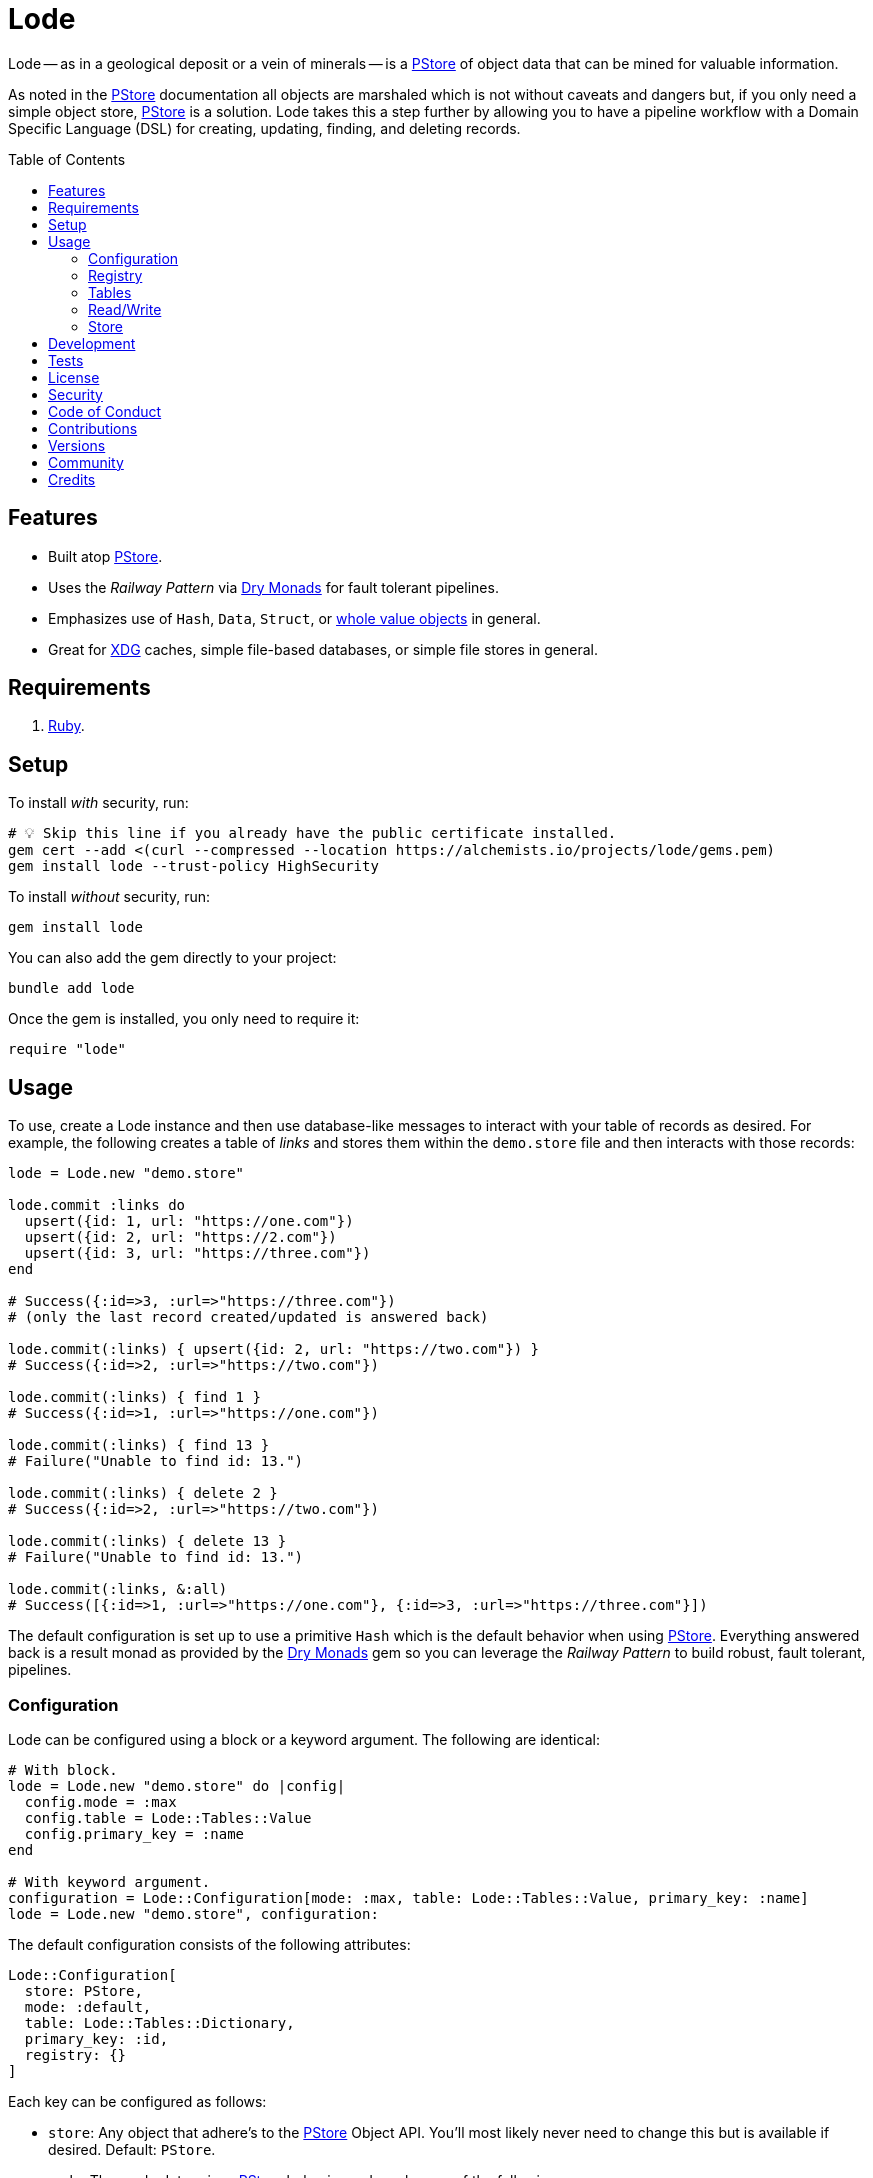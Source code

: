 :toc: macro
:toclevels: 5
:figure-caption!:

:dry_monads_link: link:https://dry-rb.org/gems/dry-monads[Dry Monads]
:pstore_link: link:https://github.com/ruby/pstore[PStore]
:ruby_link: link:https://www.ruby-lang.org[Ruby]
:xdg_link: link:https://alchemists.io/projects/xdg[XDG]

= Lode

Lode -- as in a geological deposit or a vein of minerals -- is a {pstore_link} of object data that can be mined for valuable information.

As noted in the {pstore_link} documentation all objects are marshaled which is not without caveats and dangers but, if you only need a simple object store, {pstore_link} is a solution. Lode takes this a step further by allowing you to have a pipeline workflow with a Domain Specific Language (DSL) for creating, updating, finding, and deleting records.

toc::[]

== Features

- Built atop {pstore_link}.
- Uses the _Railway Pattern_ via {dry_monads_link} for fault tolerant pipelines.
- Emphasizes use of `Hash`, `Data`, `Struct`, or link:https://alchemists.io/projects/wholable[whole value objects] in general.
- Great for {xdg_link} caches, simple file-based databases, or simple file stores in general.

== Requirements

. {ruby_link}.

== Setup

To install _with_ security, run:

[source,bash]
----
# 💡 Skip this line if you already have the public certificate installed.
gem cert --add <(curl --compressed --location https://alchemists.io/projects/lode/gems.pem)
gem install lode --trust-policy HighSecurity
----

To install _without_ security, run:

[source,bash]
----
gem install lode
----

You can also add the gem directly to your project:

[source,bash]
----
bundle add lode
----

Once the gem is installed, you only need to require it:

[source,ruby]
----
require "lode"
----

== Usage

To use, create a Lode instance and then use database-like messages to interact with your table of records as desired. For example, the following creates a table of _links_ and stores them within the `demo.store` file and then interacts with those records:

[source,ruby]
----
lode = Lode.new "demo.store"

lode.commit :links do
  upsert({id: 1, url: "https://one.com"})
  upsert({id: 2, url: "https://2.com"})
  upsert({id: 3, url: "https://three.com"})
end

# Success({:id=>3, :url=>"https://three.com"})
# (only the last record created/updated is answered back)

lode.commit(:links) { upsert({id: 2, url: "https://two.com"}) }
# Success({:id=>2, :url=>"https://two.com"})

lode.commit(:links) { find 1 }
# Success({:id=>1, :url=>"https://one.com"})

lode.commit(:links) { find 13 }
# Failure("Unable to find id: 13.")

lode.commit(:links) { delete 2 }
# Success({:id=>2, :url=>"https://two.com"})

lode.commit(:links) { delete 13 }
# Failure("Unable to find id: 13.")

lode.commit(:links, &:all)
# Success([{:id=>1, :url=>"https://one.com"}, {:id=>3, :url=>"https://three.com"}])
----

The default configuration is set up to use a primitive `Hash` which is the default behavior when using {pstore_link}. Everything answered back is a result monad as provided by the {dry_monads_link} gem so you can leverage the _Railway Pattern_ to build robust, fault tolerant, pipelines.

=== Configuration

Lode can be configured using a block or a keyword argument. The following are identical:

[source,ruby]
----
# With block.
lode = Lode.new "demo.store" do |config|
  config.mode = :max
  config.table = Lode::Tables::Value
  config.primary_key = :name
end

# With keyword argument.
configuration = Lode::Configuration[mode: :max, table: Lode::Tables::Value, primary_key: :name]
lode = Lode.new "demo.store", configuration:
----

The default configuration consists of the following attributes:

[source,ruby]
----
Lode::Configuration[
  store: PStore,
  mode: :default,
  table: Lode::Tables::Dictionary,
  primary_key: :id,
  registry: {}
]
----

Each key can be configured as follows:

* `store`: Any object that adhere's to the {pstore_link} Object API. You'll most likely never need to change this but is available if desired. Default: `PStore`.
* `mode`: The mode determines {pstore_link} behavior and can be one of the following:
** `:default`: The default mode and is identical to `PStore.new path`.
** `:thread`: Ensures a thread safe `PStore` instance is created. This is identical to `PStore.new path, true`.
** `:file`: Ensures a file safe `PStore` instance is created. This is identical to setting `store.ultra_safe = true` on a `PStore` instance.
** `:max`: Ensures a thread _and_ file safe `PStore` instance is created for situations where you need maximum safety.
* `table`: Defines the _type_ of table used to interact with your records. The following values are supported:
** `Lode::Tables::Dictionary`: The default value which allows you to interact with a `Hash` of records but would also work with any object that can respond to `+#[]+` and `+#[]=+`.
** `Lode::Tables::Value`: Allows you to interact with whole value objects like `Data`, `Struct`, or link:https://alchemists.io/projects/wholable[whole value objects] in general which have attribute readers and writers.
* `primary_key`: Defines the primary key used when interacting with your table of records (useful when finding or upserting records). Default: `:id`.
* `registry`: Used for registering default settings for your tables. _This is not meant to be used directly_ but is documented for transparency.

=== Registry

The registry is part of the configuration and directly accessible via a Lode instance. The registry allows you to customize individual table behavior as desired. For instance, you could have a `Hash` table or value table (i.e. `Data`, `Struct`, etc). Additionally, each table can have different primary keys too. The registry accepts three arguments in this format:

....
key, model:, primary_key:
....

The default model is a `Hash` but could be `Data`, `Struct`, or any value object. The default primary key is `:id` but could be any attribute that uniquely identifies a record. This means the following is identical when registering default table settings:

[source,ruby]
----
# Initialization with registration.
lode = Lode.new("demo.store") { |config| config.register :links, primary_key: :slug }

# Direct registration.
lode = Lode.new "demo.store"
lode.register :links, primary_key: :slug
----

Given the above, you could now create and find _link_ records by _slug_ like so:

[source,ruby]
----
lode.commit(:links) { upsert({id: 1, slug: :demo, url: "https://demo.com"}) }
lode.read(:links) { find :demo }

# Success({:id=>1, :slug=>:demo, :url=>"https://demo.com"})
----

Keep in mind that the registry _only defines default behavior_. You can override default behavior by specifying a key. Example:

[source,ruby]
----
lode.read(:links) { find 1, key: :id }
# Success({:id=>1, :slug=>:demo, :url=>"https://demo.com"})
----

Even though the default primary key was registered to be `:slug`, we were able to use `:id` instead. The optional `:key` keyword argument is also available for _all_ table methods.

=== Tables

As mentioned when configuring a Lode instance, two _types_ of tables are available to you. The default (i.e. `Lode::Tables::Dictionary`) allows you to interact with `Hash` records which is compatible with default `PStore` functionality. Example:

[source,ruby]
----
lode = Lode.new "demo.store"
lode.commit(:links) { upsert({id: 1, url: "https://one.com"}) }
# Success({:id=>1, :url=>"https://one.com"})
----

The second, and more powerful table type, is a value object table (i.e. `Lode::Tables::Value`). Here's an example using a `Data` model:

[source,ruby]
----
Model = Data.define :id, :url

lode = Lode.new("demo.store") do |config|
  config.table = Lode::Tables::Value
  config.register :links, model: Model
end

lode.commit :links do
  upsert({id: 1, url: "https://one.com"})
  upsert Model[id: 2, url: "https://"]
end

lode.commit(:links, &:all)
# Success([#<data Model id=1, url="https://one.com">, #<data Model id=2, url="https://">])
----

The above would work with a `Struct` or any value object. One of many conveniences when using value objects -- as shown above -- is you can upsert records using a `Hash` or an instance of your value object.

Each table supports the following methods:

* `#primary_key`: Answers the primary key as defined when the table was registered or the default key (i.e. `:id`).
* `#all`: Answers all records for a table.
* `#find`: Finds a record by primary key.
* `#upsert`: Creates or updates a new or existing record by primary key.
* `#delete`: Deletes an existing record by primary key.

All of the above (except `#primary_key`) support an optional `:key` keyword argument which allows you to use a different key that is not the primary key if desired.

=== Read/Write

You've already seen a few examples of how to read and write to your object store but, to be explicit, the following are supported:

* `#commit`: Allows you to read and write records as a single transaction.
* `#read`: Allows you to _only_ read data from your object store as a single transaction. Write operations will result in an exception.

Both of the above methods require you to supply the table name and a block with operations. Since a table name must always be supplied this means you can interact with multiple tables within the same file store or you can write different tables to different files. Up to you. Here's an example of a basic write and read operation:

[source,ruby]
----
lode = Lode.new "demo.store"

# Read/Write
lode.commit(:links) { upsert({id: 1, url: "https://demo.com"}) }

# Read Only
lode.read(:links) { find 1 }
----

Attempting to `#read` with a _write_ operation will result in an error. Example:

[source,ruby]
----
lode.read(:links) { delete 1 }
# in read-only transaction (PStore::Error)
----

For those familiar with {pstore_link} behavior, a commit and read operation is the equivalent of the following using `PStore` directly:

[source,ruby]
----
require "pstore"

store = PStore.new "demo.store"

# Read/Write
store.transaction do |store|
  store[:links] = store.fetch(:links, []).append({id: 1, url: "https://demo.com"})
end

# [{:id=>1, :url=>"https://demo.com"}]

# Read Only
store.transaction(true) { |store| store.fetch(:links, []).find { |record| record[:id] == 1 } }
# {:id=>1, :url=>"https://demo.com"}
----

=== Store

If at any time you need access to the original `PStore` instance, you can ask for it. Example:

[source,ruby]
----
lode = Lode.new "demo.store"
load.store

# #<PStore:0x000000010c592178 @abort=false, @filename="demo.store", @lock=#<Thread::Mutex:0x000000010c5fbfd8>, @thread_safe=false, @ultra_safe=false>
----

== Development

To contribute, run:

[source,bash]
----
git clone https://github.com/bkuhlmann/lode
cd lode
bin/setup
----

You can also use the IRB console for direct access to all objects:

[source,bash]
----
bin/console
----

== Tests

To test, run:

[source,bash]
----
bin/rake
----

== link:https://alchemists.io/policies/license[License]

== link:https://alchemists.io/policies/security[Security]

== link:https://alchemists.io/policies/code_of_conduct[Code of Conduct]

== link:https://alchemists.io/policies/contributions[Contributions]

== link:https://alchemists.io/projects/lode/versions[Versions]

== link:https://alchemists.io/community[Community]

== Credits

* Built with link:https://alchemists.io/projects/gemsmith[Gemsmith].
* Engineered by link:https://alchemists.io/team/brooke_kuhlmann[Brooke Kuhlmann].
